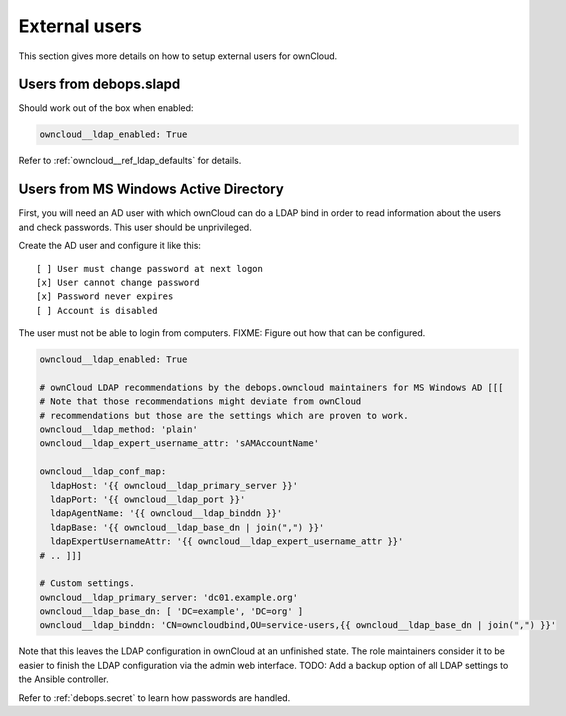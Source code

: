 .. _owncloud__ref_external_users:

External users
==============

This section gives more details on how to setup external users for ownCloud.

Users from debops.slapd
-----------------------

Should work out of the box when enabled:

.. code-block:: yaml

   owncloud__ldap_enabled: True

Refer to :ref:`owncloud__ref_ldap_defaults` for details.

Users from MS Windows Active Directory
--------------------------------------

First, you will need an AD user with which ownCloud can do a LDAP bind in order
to read information about the users and check passwords.
This user should be unprivileged.

Create the AD user and configure it like this:

::

    [ ] User must change password at next logon
    [x] User cannot change password
    [x] Password never expires
    [ ] Account is disabled

The user must not be able to login from computers.
FIXME: Figure out how that can be configured.


.. code-block:: yaml

   owncloud__ldap_enabled: True

   # ownCloud LDAP recommendations by the debops.owncloud maintainers for MS Windows AD [[[
   # Note that those recommendations might deviate from ownCloud
   # recommendations but those are the settings which are proven to work.
   owncloud__ldap_method: 'plain'
   owncloud__ldap_expert_username_attr: 'sAMAccountName'

   owncloud__ldap_conf_map:
     ldapHost: '{{ owncloud__ldap_primary_server }}'
     ldapPort: '{{ owncloud__ldap_port }}'
     ldapAgentName: '{{ owncloud__ldap_binddn }}'
     ldapBase: '{{ owncloud__ldap_base_dn | join(",") }}'
     ldapExpertUsernameAttr: '{{ owncloud__ldap_expert_username_attr }}'
   # .. ]]]

   # Custom settings.
   owncloud__ldap_primary_server: 'dc01.example.org'
   owncloud__ldap_base_dn: [ 'DC=example', 'DC=org' ]
   owncloud__ldap_binddn: 'CN=owncloudbind,OU=service-users,{{ owncloud__ldap_base_dn | join(",") }}'

Note that this leaves the LDAP configuration in ownCloud at an unfinished state.
The role maintainers consider it to be easier to finish the LDAP configuration
via the admin web interface.
TODO: Add a backup option of all LDAP settings to the Ansible controller.

Refer to :ref:`debops.secret` to learn how passwords are handled.
